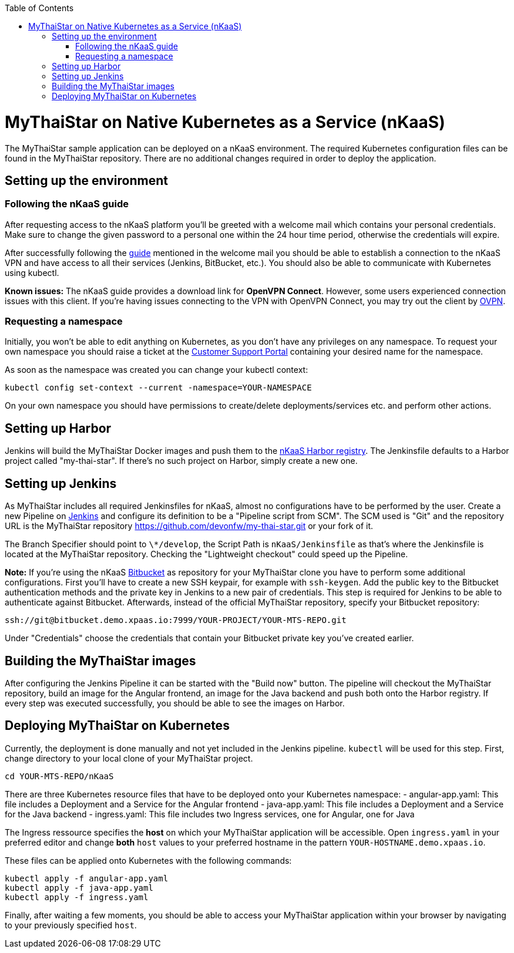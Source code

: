 :toc: macro
toc::[]

= MyThaiStar on Native Kubernetes as a Service (nKaaS)

The MyThaiStar sample application can be deployed on a nKaaS environment. The required Kubernetes configuration files can be found in the MyThaiStar repository. There are no additional changes required in order to deploy the application.

== Setting up the environment

=== Following the nKaaS guide

After requesting access to the nKaaS platform you'll be greeted with a welcome mail which contains your personal credentials. Make sure to change the given password to a personal one within the 24 hour time period, otherwise the  credentials will expire.

After successfully following the link:https://portal.capgemini-ips.com/native-kubernetes/getting-started[guide] mentioned in the welcome mail you should be able to establish a connection to the nKaaS VPN and have access to all their services (Jenkins, BitBucket, etc.). You should also be able to communicate with Kubernetes using kubectl.

*Known issues:* The nKaaS guide provides a download link for *OpenVPN Connect*. However, some users experienced connection issues with this client. If you're having issues connecting to the VPN with OpenVPN Connect, you may try out the client by link:https://www.ovpn.com/en/guides/windows-openvpn-gui[OVPN].

=== Requesting a namespace

Initially, you won't be able to edit anything on Kubernetes, as you don't have any privileges on any namespace. To request your own namespace you should raise a ticket at the link:https://servicedesk.capgemini-ips/servicedesk/customer/portal/143[Customer Support Portal] containing your desired name for the namespace.

As soon as the namespace was created you can change your kubectl context:

[source]
----
kubectl config set-context --current -namespace=YOUR-NAMESPACE
----

On your own namespace you should have permissions to create/delete deployments/services etc. and perform other actions.

== Setting up Harbor

Jenkins will build the MyThaiStar Docker images and push them to the link:https://harbor.xpaas.demo.io[nKaaS Harbor registry]. The Jenkinsfile defaults to a Harbor project called "my-thai-star". If there's no such project on Harbor, simply create a new one.

== Setting up Jenkins

As MyThaiStar includes all required Jenkinsfiles for nKaaS, almost no configurations have to be performed by the user.
Create a new Pipeline on link:https://jenkins.xpaas.demo.io[Jenkins] and configure its definition to be a "Pipeline script from SCM". The SCM used is "Git" and the repository URL is the MyThaiStar repository https://github.com/devonfw/my-thai-star.git or your fork of it.

The Branch Specifier should point to `\*/develop`, the Script Path is `nKaaS/Jenkinsfile` as that's where the Jenkinsfile is located at the MyThaiStar repository.
Checking the "Lightweight checkout" could speed up the Pipeline.

*Note:* If you're using the nKaaS link:https://bitbucket.xpaas.demo.io[Bitbucket] as repository for your MyThaiStar clone you have to perform some additional configurations. First you'll have to create a new SSH keypair, for example with `ssh-keygen`. Add the public key to the Bitbucket authentication methods and the private key in Jenkins to a new pair of credentials. This step is required for Jenkins to be able to authenticate against Bitbucket.
Afterwards, instead of the official MyThaiStar repository, specify your Bitbucket repository:

[source]
----
ssh://git@bitbucket.demo.xpaas.io:7999/YOUR-PROJECT/YOUR-MTS-REPO.git
----

Under "Credentials" choose the credentials that contain your Bitbucket private key you've created earlier.

== Building the MyThaiStar images

After configuring the Jenkins Pipeline it can be started with the "Build now" button. The pipeline will checkout the MyThaiStar repository, build an image for the Angular frontend, an image  for the Java backend and push both onto the Harbor registry. If every step was executed successfully, you should be able to see the images on Harbor.

== Deploying MyThaiStar on Kubernetes

Currently, the deployment is done manually and not yet included in the Jenkins pipeline. `kubectl` will be used for this step.
First, change directory to your local clone of your MyThaiStar project.

[source]
----
cd YOUR-MTS-REPO/nKaaS
----

There are three Kubernetes resource files that have to be deployed onto your Kubernetes namespace:
- angular-app.yaml: This file includes a Deployment and a Service for the Angular frontend
- java-app.yaml: This file includes a Deployment and a Service for the Java backend
- ingress.yaml: This file includes two Ingress services, one for Angular, one for Java

The Ingress ressource specifies the *host* on which your MyThaiStar application will be accessible. Open `ingress.yaml` in your preferred editor and change *both* `host` values to your preferred hostname in the pattern `YOUR-HOSTNAME.demo.xpaas.io`.

These files can be applied onto Kubernetes with the following commands:

[source]
----
kubectl apply -f angular-app.yaml
kubectl apply -f java-app.yaml
kubectl apply -f ingress.yaml
----

Finally, after waiting a few moments, you should be able to access your MyThaiStar application within your browser by navigating to your previously specified `host`.
